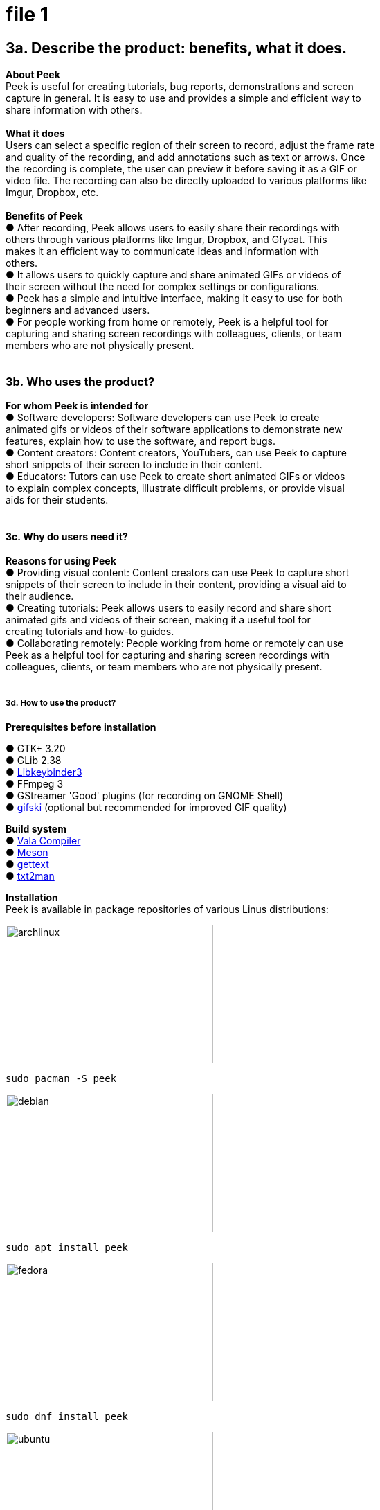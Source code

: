 [[file-1]]
= file 1

== *3a. Describe the product: benefits, what it does.* +
**About Peek +
**Peek is useful for creating tutorials, bug reports, demonstrations and screen +
capture in general. It is easy to use and provides a simple and efficient way to +
share information with others. +
 +
**What it does +
**Users can select a specific region of their screen to record, adjust the frame rate +
and quality of the recording, and add annotations such as text or arrows. Once +
the recording is complete, the user can preview it before saving it as a GIF or +
video file. The recording can also be directly uploaded to various platforms like +
Imgur, Dropbox, etc. +
 +
*Benefits of Peek* +
● After recording, Peek allows users to easily share their recordings with +
others through various platforms like Imgur, Dropbox, and Gfycat. This +
makes it an efficient way to communicate ideas and information with +
others. +
● It allows users to quickly capture and share animated GIFs or videos of +
their screen without the need for complex settings or configurations. +
● Peek has a simple and intuitive interface, making it easy to use for both +
beginners and advanced users. +
● For people working from home or remotely, Peek is a helpful tool for +
capturing and sharing screen recordings with colleagues, clients, or team +
members who are not physically present. +
 +

=== *3b. Who uses the product?* +

*For whom Peek is intended for* +
● Software developers: Software developers can use Peek to create +
animated gifs or videos of their software applications to demonstrate new +
features, explain how to use the software, and report bugs. +
● Content creators: Content creators, YouTubers, can use Peek to capture +
short snippets of their screen to include in their content. +
● Educators: Tutors can use Peek to create short animated GIFs or videos +
to explain complex concepts, illustrate difficult problems, or provide visual +
aids for their students. +
 +

==== *3c. Why do users need it?* +


*Reasons for using Peek* +
● Providing visual content: Content creators can use Peek to capture short +
snippets of their screen to include in their content, providing a visual aid to +
their audience. +
● Creating tutorials: Peek allows users to easily record and share short +
animated gifs and videos of their screen, making it a useful tool for +
creating tutorials and how-to guides. +
● Collaborating remotely: People working from home or remotely can use +
Peek as a helpful tool for capturing and sharing screen recordings with +
colleagues, clients, or team members who are not physically present. +
 +

===== *3d. How to use the product?* +


*Prerequisites before installation* +

● GTK+ 3.20 +
● GLib 2.38 +
● https://github.com/kupferlauncher/keybinder[Libkeybinder3] +
● FFmpeg 3 +
● GStreamer 'Good' plugins (for recording on GNOME Shell) +
● https://gif.ski/[gifski] (optional but recommended for improved GIF quality) +

*Build system* +
● https://vala.dev/[Vala Compiler] +
● https://mesonbuild.com/[Meson] +
● https://www.gnu.org/software/gettext/[gettext] +
● https://github.com/mvertes/txt2man[txt2man] +

*Installation* +
Peek is available in package repositories of various Linus distributions: +

[#img-archlinux]
image::archlinux.jpg[archlinux,300,200]
----
sudo pacman -S peek
----
[#img-debian]
image::debian.jpg[debian,300,200]
----
sudo apt install peek 
----
[#img-fedora]
image::fedora.jpg[fedora,300,200]
----
sudo dnf install peek 
----
[#img-ubuntu]
image::ubuntu.jpg[ubuntu,300,200]
----
sudo add-apt-repository ppa:peek-developers/stable
sudo apt update
sudo apt install peek
----
[#img-elementary]
image::elementary.png[elementary,300,200]
----
sudo apt install software-properties-common
sudo add-apt-repository ppa:peek-developers/stable
sudo apt update
sudo apt install peek 
----
[#img-solus]
image::solus.png[solus,300,200]
----
sudo eopkg it peek
----
[#img-flatpak]
image::flatpak.jpg[flatpak,300,200]
----
flatpak run com.uploadedlobster.peek
----
Update to the latest version of Peek
----
flatpak update --user com.uploadedlobster.peek
----

Build from source package +
you would need to install Peek using Meson with Ninja-build:
----
git clone https://github.com/phw/peek.git
cd peek
meson --prefix=/usr/local builddir
cd builddir
ninja-build

# Run directly from source
./src/peek

# Install system-wide
sudo ninja-build install
----

_Note:For some linux distribution `ninja-build` might be called `ninja`._

Please check the https://github.com/phw/peek#about[GitHub repository] for installation according to your Linux +
distribution. +
 +
 +
 +
**Launch Peek +
**Launch Peek from the applications menu or by typing ```peek``` in the terminal. +
 +
**Select the region to record +
**Use the mouse to select the area of the screen to record. You can choose to +
record the entire screen or a specific region. +
 +
**Adjust recording settings +
**Adjust the recording settings, such as the frame rate and quality of the recording +
before clicking on record. +
 +
**Start recording +
**Click the *Record* button to start recording. You will see a countdown before the +
recording starts. +
 +
**Stop recording +
**Click the *Stop* button to stop recording. +
 +
**Preview recording +
**You can preview the recording before saving it. +
 +
**Save or share the recording +
**You can save it as a GIF or video file. You can also directly upload the recording +
to various platforms like Imgur, Dropbox etc. +
 +

===== *3e. Do users accomplish their goal?* +

Users can accomplish their goal by adjusting the proper frame rate before +
recording the screen capture. With many people working remotely, Peek is an +
intuitive and efficient way to capture what are the outputs they are getting when +
developing some code. +
Educators can show their students how to solve tasks using Peek which can +
capture what the instructor is doing, with the students following the gifs or videos. +
Content creators can use Peek to showcase how their code works by showing +
their screen captures in videos. +

xref:file-2.adoc[Creating content with Peek] 

